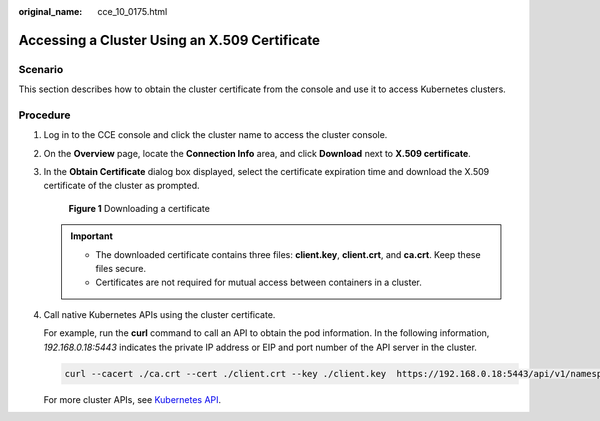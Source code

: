 :original_name: cce_10_0175.html

.. _cce_10_0175:

Accessing a Cluster Using an X.509 Certificate
==============================================

Scenario
--------

This section describes how to obtain the cluster certificate from the console and use it to access Kubernetes clusters.

Procedure
---------

#. Log in to the CCE console and click the cluster name to access the cluster console.

#. On the **Overview** page, locate the **Connection Info** area, and click **Download** next to **X.509 certificate**.

#. In the **Obtain Certificate** dialog box displayed, select the certificate expiration time and download the X.509 certificate of the cluster as prompted.


   .. figure:: /_static/images/en-us_image_0000002101678473.png
      :alt: **Figure 1** Downloading a certificate

      **Figure 1** Downloading a certificate

   .. important::

      -  The downloaded certificate contains three files: **client.key**, **client.crt**, and **ca.crt**. Keep these files secure.
      -  Certificates are not required for mutual access between containers in a cluster.

#. Call native Kubernetes APIs using the cluster certificate.

   For example, run the **curl** command to call an API to obtain the pod information. In the following information, *192.168.0.18:5443* indicates the private IP address or EIP and port number of the API server in the cluster.

   .. code-block::

      curl --cacert ./ca.crt --cert ./client.crt --key ./client.key  https://192.168.0.18:5443/api/v1/namespaces/default/pods/

   For more cluster APIs, see `Kubernetes API <https://kubernetes.io/docs/reference/kubernetes-api/>`__.
